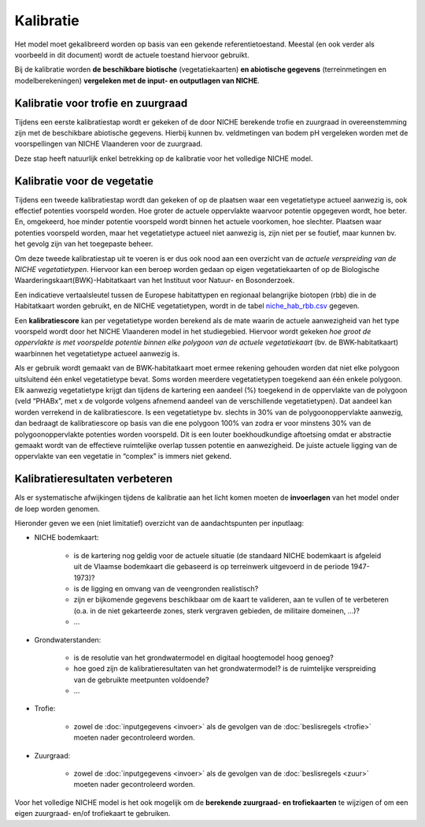 ###########
Kalibratie 
###########

Het model moet gekalibreerd worden op basis van een gekende referentietoestand. Meestal (en ook verder als voorbeeld in dit document) wordt de actuele toestand hiervoor gebruikt. 

Bij de kalibratie worden **de beschikbare biotische** (vegetatiekaarten) 
**en abiotische gegevens** (terreinmetingen en modelberekeningen) **vergeleken met de input- en outputlagen van NICHE**.

Kalibratie voor trofie en zuurgraad
====================================

Tijdens een eerste kalibratiestap wordt er gekeken of de door NICHE berekende trofie en zuurgraad 
in overeenstemming zijn met de beschikbare abiotische gegevens. Hierbij kunnen bv. veldmetingen van bodem pH vergeleken 
worden met de voorspellingen van NICHE Vlaanderen voor de zuurgraad. 

Deze stap heeft natuurlijk enkel betrekking op de kalibratie voor het volledige NICHE model. 

Kalibratie voor de vegetatie
============================

Tijdens een tweede kalibratiestap wordt dan gekeken of op de plaatsen waar een vegetatietype actueel aanwezig is, 
ook effectief potenties voorspeld worden. Hoe groter de actuele oppervlakte waarvoor potentie opgegeven wordt, hoe beter. 
En, omgekeerd, hoe minder potentie voorspeld wordt binnen het actuele voorkomen, hoe slechter. 
Plaatsen waar potenties voorspeld worden, maar het vegetatietype actueel niet aanwezig is, zijn niet per se foutief, maar kunnen bv. het gevolg zijn 
van het toegepaste beheer. 

Om deze tweede kalibratiestap uit te voeren is er dus ook nood aan een overzicht van de *actuele verspreiding van de NICHE vegetatietypen*.
Hiervoor kan een beroep worden gedaan op 
eigen vegetatiekaarten of op de Biologische Waarderingskaart(BWK)-Habitatkaart van het Instituut voor Natuur- en Bosonderzoek. 

Een indicatieve vertaalsleutel tussen de Europese habitattypen en regionaal belangrijke biotopen 
(rbb) die in de Habitatkaart worden gebruikt, en de NICHE vegetatietypen, wordt in de 
tabel `niche_hab_rbb.csv <https://github.com/inbo/niche_vlaanderen/blob/master/docs/_data/niche_hab_rbb.csv>`_ gegeven.

Een **kalibratiescore** kan per vegetatietype worden berekend als de mate waarin de actuele aanwezigheid van het type voorspeld wordt 
door het NICHE Vlaanderen model in het studiegebied. Hiervoor wordt gekeken *hoe groot de 
oppervlakte is met voorspelde potentie binnen elke polygoon van de actuele vegetatiekaart* (bv. de BWK-habitatkaart) waarbinnen het vegetatietype actueel 
aanwezig is. 

Als er gebruik wordt gemaakt van de BWK-habitatkaart moet ermee rekening gehouden worden dat niet elke polygoon uitsluitend één enkel vegetatietype bevat. 
Soms worden meerdere vegetatietypen 
toegekend aan één enkele polygoon. Elk aanwezig vegetatietype krijgt dan tijdens de kartering een aandeel (%) toegekend in de oppervlakte van de polygoon 
(veld “PHABx”, met x de volgorde volgens afnemend aandeel van de verschillende vegetatietypen). Dat aandeel kan worden verrekend 
in de kalibratiescore. Is een vegetatietype bv. slechts in 30% van de polygoonoppervlakte aanwezig, dan bedraagt de 
kalibratiescore op basis van die ene polygoon 100% van zodra er voor minstens  30% van de polygoonoppervlakte potenties 
worden voorspeld. Dit is een louter boekhoudkundige aftoetsing omdat er abstractie gemaakt wordt van de effectieve 
ruimtelijke overlap tussen potentie en aanwezigheid. De juiste actuele ligging van de oppervlakte van een vegetatie 
in “complex” is immers niet gekend.

Kalibratieresultaten verbeteren
===============================

Als er systematische afwijkingen tijdens de kalibratie aan het licht komen moeten de **invoerlagen** van het model onder de loep worden genomen.

Hieronder geven we een (niet limitatief) overzicht van de aandachtspunten per inputlaag:

* NICHE bodemkaart:  

	* is de kartering nog geldig voor de actuele situatie (de standaard NICHE bodemkaart is afgeleid uit de Vlaamse bodemkaart die gebaseerd is op terreinwerk uitgevoerd in de periode 1947-1973)? 
	* is de ligging en omvang van de veengronden realistisch? 
	* zijn er bijkomende gegevens beschikbaar om de kaart te valideren, aan te vullen of te verbeteren (o.a. in de niet gekarteerde zones, sterk vergraven gebieden, de militaire domeinen, ...)?
	* ...

* Grondwaterstanden: 

	* is de resolutie van het grondwatermodel en digitaal hoogtemodel hoog genoeg?
	* hoe goed zijn de kalibratieresultaten van het grondwatermodel? is de ruimtelijke verspreiding van de gebruikte meetpunten voldoende?
	* ...

* Trofie:

	* zowel de :doc:`inputgegevens <invoer>` als de gevolgen van de :doc:`beslisregels <trofie>` moeten nader gecontroleerd worden.

* Zuurgraad:

	* zowel de :doc:`inputgegevens <invoer>` als de gevolgen van de :doc:`beslisregels <zuur>` moeten nader gecontroleerd worden.

Voor het volledige NICHE model is het ook mogelijk om de **berekende zuurgraad- en trofiekaarten** te wijzigen of om een eigen zuurgraad- en/of trofiekaart te gebruiken.
